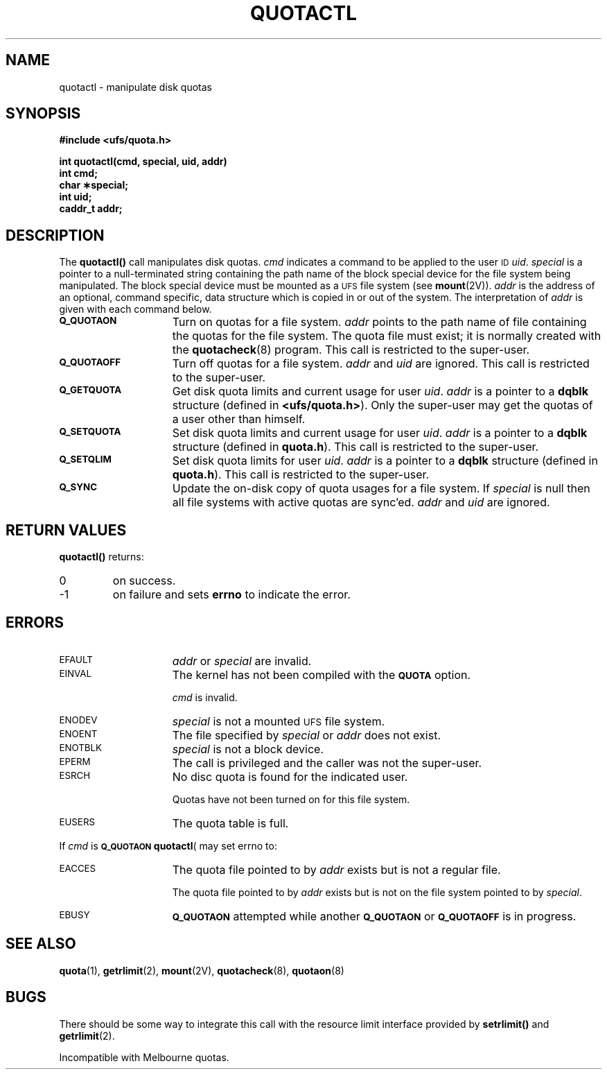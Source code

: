 .\" @(#)quotactl.2 1.1 92/07/30 SMI; from UCB 15 April 1985
.TH QUOTACTL 2 "21 January 1990"
.SH NAME
quotactl \- manipulate disk quotas
.SH SYNOPSIS
.nf
.B #include <ufs/quota.h>
.LP
.B int quotactl(cmd, special, uid, addr)
.B int cmd;
.B char \(**special;
.B int uid;
.B caddr_t addr;
.fi
.SH DESCRIPTION
.LP
.IX  "file system"  "quotactl() disk quotas"  ""  "\fLquotactl()\fP \(em disk quotas"
.IX  "quotactl() disk quotas"  ""  "\fLquotactl()\fP \(em disk quotas"
.IX  "disk quotas quotactl()"  ""  "disk quotas \(em \fLquotactl()\fP"
.LP
The
.B quotactl(\|)
call manipulates disk quotas.
.I cmd
indicates a command to be applied to the user
.SM ID
.IR uid .
.I special
is a pointer to a null-terminated string containing the path
name of the block special device for the file system being manipulated.
The block special device must be mounted as a
.SM UFS
file system
(see
.BR mount (2V)).
.I addr
is the address of an optional, command specific, data structure
which is copied in or out of the system.  The interpretation of
.I addr
is given with each command below.
.TP 15
.SB Q_QUOTAON
Turn on quotas for a file system.
.I addr
points to the path name of file containing the quotas for the file system.
The quota file must exist; it is normally created with the
.BR quotacheck (8)
program.  This call is restricted to the super-user.
.TP
.SB Q_QUOTAOFF
Turn off quotas for a file system.
.I addr
and
.I uid
are ignored.
This call is restricted to the super-user.
.TP
.SB Q_GETQUOTA
Get disk quota limits and current usage for user
.IR uid .
.I addr
is a pointer to a
.B dqblk
structure (defined in
.BR <ufs/quota.h> ).
Only the super-user may get the quotas of a user other than himself.
.TP
.SB Q_SETQUOTA
Set disk quota limits and current usage for user
.IR uid .
.I addr
is a pointer to a
.B dqblk
structure (defined in
.BR quota.h ).
This call is restricted to the super-user.
.TP
.SB Q_SETQLIM
Set disk quota limits for user
.IR uid .
.I addr
is a pointer to a
.B dqblk
structure (defined in
.BR quota.h ).
This call is restricted to the super-user.
.TP
.SB Q_SYNC
Update the on-disk copy of quota usages for a file system.
If
.I special
is null then all file systems with active quotas are sync'ed.
.I addr
and
.I uid
are ignored.
.SH RETURN VALUES
.LP
.B quotactl(\|)
returns:
.TP
0
on success.
.TP
\-1
on failure and sets
.B errno
to indicate the error.
.SH ERRORS
.TP 15
.SM EFAULT
.I addr
or
.I special
are invalid.
.TP
.SM EINVAL
The kernel has not been compiled with the
.SB QUOTA
option.
.IP
.I cmd
is invalid.
.TP
.SM ENODEV
.I special
is not a mounted
.SM UFS
file system.
.TP
.SM ENOENT
The file specified by
.I special
or
.I addr
does not exist.
.TP
.SM ENOTBLK
.I special
is not a block device.
.TP
.SM EPERM
The call is privileged and the caller was not the super-user.
.TP
.SM ESRCH
No disc quota is found for the indicated user.
.IP
Quotas have not been turned on for this file system.
.TP
.SM EUSERS
The quota table is full.
.LP
If
.I cmd
is
.BR \s-1Q_QUOTAON\s0
.BR quotactl (\)
may set errno to:
.TP 15
.SM EACCES
The quota file pointed to by
.I addr
exists but is not a regular file.
.IP
The quota file pointed to by
.I addr
exists but is not on the
file system pointed to by
.IR special .
.TP
.SM EBUSY
.SB Q_QUOTAON
attempted while another
.SB Q_QUOTAON
or
.SB Q_QUOTAOFF
is in progress.
.SH "SEE ALSO"
.BR quota (1),
.BR getrlimit (2),
.BR mount (2V),
.BR quotacheck (8),
.BR quotaon (8)
.SH BUGS
.LP
There should be some way to integrate this call with the resource
limit interface provided by
.B setrlimit(\|)
and
.BR getrlimit (2).
.LP
Incompatible with Melbourne quotas.
